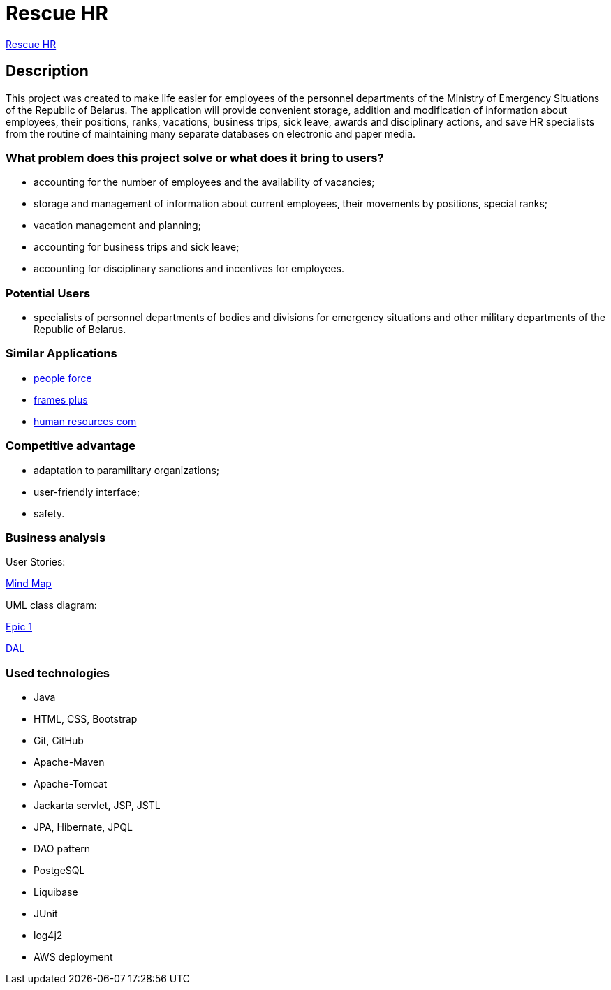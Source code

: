 = Rescue HR

http://18.212.199.153:8080/rescue-hr/[Rescue HR]

== Description

This project was created to make life easier for employees of the personnel departments of the Ministry of Emergency Situations of the Republic of Belarus. The application will provide convenient storage, addition and modification of information about employees, their positions, ranks, vacations, business trips, sick leave, awards and disciplinary actions, and save HR specialists from the routine of maintaining many separate databases on electronic and paper media.

=== What problem does this project solve or what does it bring to users?

* accounting for the number of employees and the availability of vacancies;
* storage and management of information about current employees, their movements by positions, special ranks;
* vacation management and planning;
* accounting for business trips and sick leave;
* accounting for disciplinary sanctions and incentives for employees.

=== Potential Users

* specialists of personnel departments of bodies and divisions for emergency situations and other military departments of the Republic of Belarus.

=== Similar Applications

* https://peopleforce.io/ru/peoplehr/?utm_term=%D0%BF%D1%80%D0%BE%D0%B3%D1%80%D0%B0%D0%BC%D0%BC%D1%8B%20%D0%B4%D0%BB%D1%8F%20%D0%BE%D1%82%D0%B4%D0%B5%D0%BB%D0%B0%20%D0%BA%D0%B0%D0%B4%D1%80%D0%BE%D0%B2&utm_campaign=np_ser_people_general_blr&utm_source=google&utm_medium=ppc&utm_content=507777848837&hsa_acc=4488546770&hsa_cam=12580225896&hsa_grp=119085142949&hsa_ad=507777848837&hsa_src=g&hsa_tgt=aud-1222934313784:kwd-812839750722&hsa_kw=%D0%BF%D1%80%D0%BE%D0%B3%D1%80%D0%B0%D0%BC%D0%BC%D1%8B%20%D0%B4%D0%BB%D1%8F%20%D0%BE%D1%82%D0%B4%D0%B5%D0%BB%D0%B0%20%D0%BA%D0%B0%D0%B4%D1%80%D0%BE%D0%B2&hsa_mt=e&hsa_net=adwords&hsa_ver=3&gclid=CjwKCAiA24SPBhB0EiwAjBgkhg1Lf6_jaqzV_Cg1teS-GVJrqEVbDttWnkkfEAwYSHuUev7qjEj37BoCvzoQAvD_BwE[people force]
* https://andeesoft.com/ru/kp/[frames plus]
* http://www.rentalcom.by/?page_id=152[human resources com]

=== Competitive advantage

* adaptation to paramilitary organizations;
* user-friendly interface;
* safety.

=== Business analysis

User Stories:

https://miro.com/app/board/uXjVOV-NrT4=/[Mind Map]

UML class diagram:

link:Epic_1.drawio.png[Epic 1]

link:dal.png[DAL]

=== Used technologies
* Java
* HTML, CSS, Bootstrap
* Git, CitHub
* Apache-Maven
* Apache-Tomcat
* Jackarta servlet, JSP, JSTL
* JPA, Hibernate, JPQL
* DAO pattern
* PostgeSQL
* Liquibase
* JUnit
* log4j2
* AWS deployment